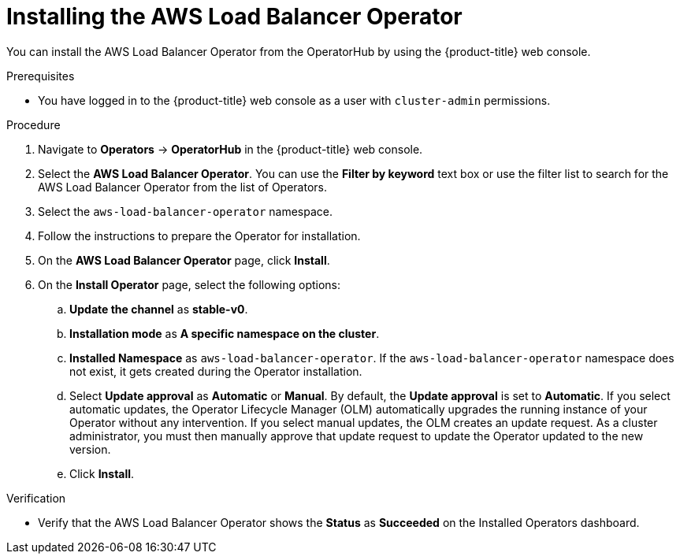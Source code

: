 // Module included in the following assemblies:
//
// * networking/aws_load_balancer_operator/install-aws-load-balancer-operator.adoc

:_content-type: PROCEDURE
[id="nw-installing-aws-load-balancer-operator_{context}"]
= Installing the AWS Load Balancer Operator

You can install the AWS Load Balancer Operator from the OperatorHub by using the {product-title} web console.

.Prerequisites

* You have logged in to the {product-title} web console as a user with `cluster-admin` permissions.

.Procedure

. Navigate to *Operators* → *OperatorHub* in the {product-title} web console.
. Select the *AWS Load Balancer Operator*. You can use the *Filter by keyword* text box or use the filter list to search for the AWS Load Balancer Operator from the list of Operators.
. Select the `aws-load-balancer-operator` namespace.
. Follow the instructions to prepare the Operator for installation.
. On the *AWS Load Balancer Operator* page, click *Install*.
. On the *Install Operator* page, select the following options:
.. *Update the channel* as *stable-v0*.
.. *Installation mode* as *A specific namespace on the cluster*.
.. *Installed Namespace* as `aws-load-balancer-operator`. If the `aws-load-balancer-operator` namespace does not exist, it gets created during the Operator installation.
.. Select *Update approval* as *Automatic* or *Manual*. By default, the *Update approval* is set to *Automatic*. If you select automatic updates, the Operator Lifecycle Manager (OLM) automatically upgrades the running instance of your Operator without any intervention. If you select manual updates, the OLM creates an update request. As a cluster administrator, you must then manually approve that update request to update the Operator updated to the new version.
.. Click *Install*.

.Verification

* Verify that the AWS Load Balancer Operator shows the *Status* as *Succeeded* on the Installed Operators dashboard.
